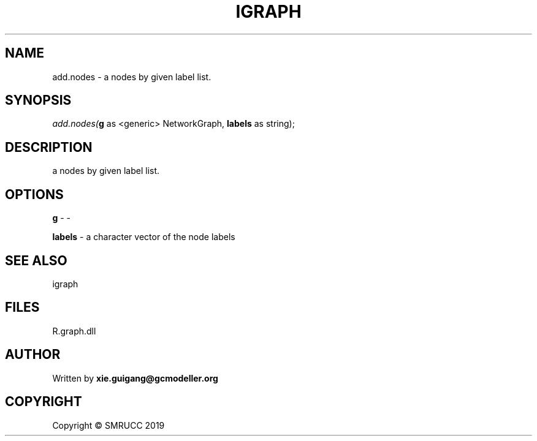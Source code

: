 .\" man page create by R# package system.
.TH IGRAPH 2 2020-06-17 "add.nodes" "add.nodes"
.SH NAME
add.nodes \- a nodes by given label list.
.SH SYNOPSIS
\fIadd.nodes(\fBg\fR as <generic> NetworkGraph, 
\fBlabels\fR as string);\fR
.SH DESCRIPTION
.PP
a nodes by given label list.
.PP
.SH OPTIONS
.PP
\fBg\fB \fR\- -
.PP
.PP
\fBlabels\fB \fR\- a character vector of the node labels
.PP
.SH SEE ALSO
igraph
.SH FILES
.PP
R.graph.dll
.PP
.SH AUTHOR
Written by \fBxie.guigang@gcmodeller.org\fR
.SH COPYRIGHT
Copyright © SMRUCC 2019
